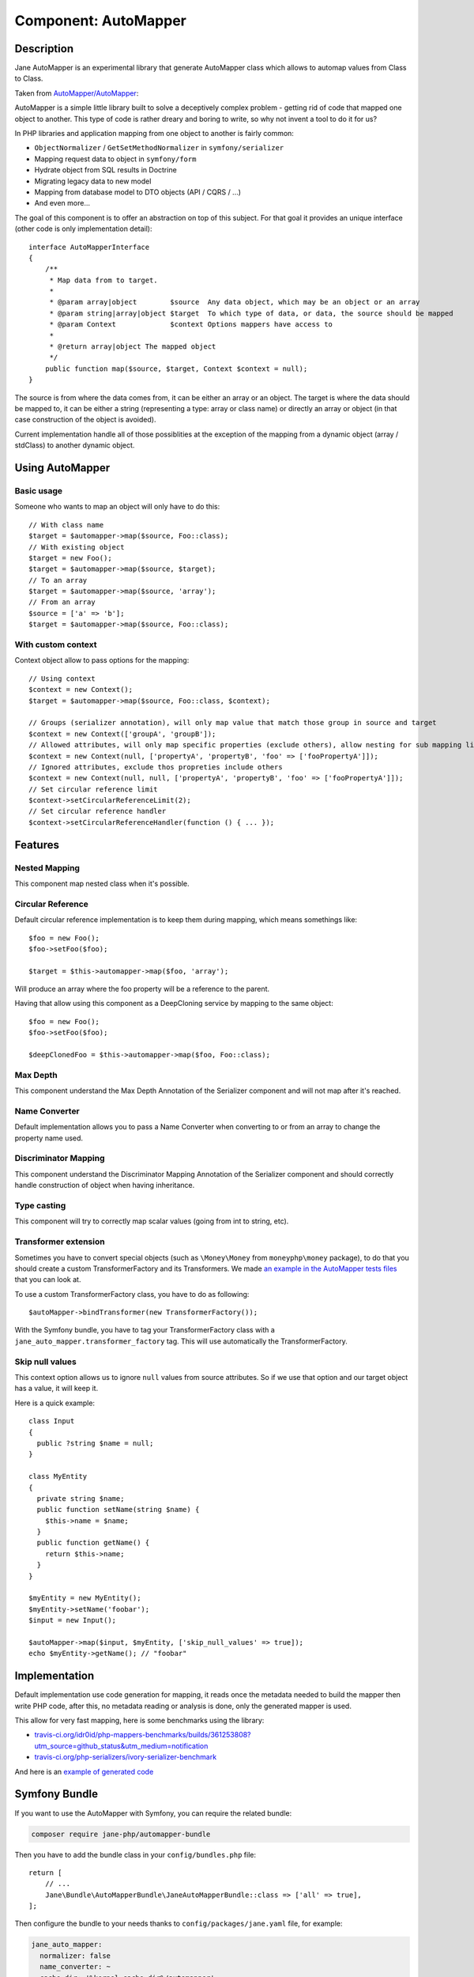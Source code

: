 Component: AutoMapper
=====================

Description
-----------

Jane AutoMapper is an experimental library that generate AutoMapper class which allows to automap values from Class to Class.

Taken from `AutoMapper/AutoMapper`_:

AutoMapper is a simple little library built to solve a deceptively complex problem - getting rid of code that mapped one object to another. This type of code is rather dreary and boring to write, so why not invent a tool to do it for us?

In PHP libraries and application mapping from one object to another is fairly common:

- ``ObjectNormalizer`` / ``GetSetMethodNormalizer`` in ``symfony/serializer``
- Mapping request data to object in ``symfony/form``
- Hydrate object from SQL results in Doctrine
- Migrating legacy data to new model
- Mapping from database model to DTO objects (API / CQRS / ...)
- And even more...

The goal of this component is to offer an abstraction on top of this subject.
For that goal it provides an unique interface (other code is only implementation detail)::

    interface AutoMapperInterface
    {
        /**
         * Map data from to target.
         *
         * @param array|object        $source  Any data object, which may be an object or an array
         * @param string|array|object $target  To which type of data, or data, the source should be mapped
         * @param Context             $context Options mappers have access to
         *
         * @return array|object The mapped object
         */
        public function map($source, $target, Context $context = null);
    }

The source is from where the data comes from, it can be either an array or an object.
The target is where the data should be mapped to, it can be either a string (representing a type: array or class name) or directly an array or object (in that case construction of the object is avoided).

Current implementation handle all of those possiblities at the exception of the mapping from a dynamic object (array / stdClass) to another dynamic object.

.. _`AutoMapper/AutoMapper`: https://github.com/AutoMapper/AutoMapper

Using AutoMapper
----------------

Basic usage
~~~~~~~~~~~

Someone who wants to map an object will only have to do this::

    // With class name
    $target = $automapper->map($source, Foo::class);
    // With existing object
    $target = new Foo();
    $target = $automapper->map($source, $target);
    // To an array
    $target = $automapper->map($source, 'array');
    // From an array
    $source = ['a' => 'b'];
    $target = $automapper->map($source, Foo::class);


With custom context
~~~~~~~~~~~~~~~~~~~

Context object allow to pass options for the mapping::

    // Using context
    $context = new Context();
    $target = $automapper->map($source, Foo::class, $context);

    // Groups (serializer annotation), will only map value that match those group in source and target
    $context = new Context(['groupA', 'groupB']);
    // Allowed attributes, will only map specific properties (exclude others), allow nesting for sub mapping like the serializer component
    $context = new Context(null, ['propertyA', 'propertyB', 'foo' => ['fooPropertyA']]);
    // Ignored attributes, exclude thos propreties include others
    $context = new Context(null, null, ['propertyA', 'propertyB', 'foo' => ['fooPropertyA']]);
    // Set circular reference limit
    $context->setCircularReferenceLimit(2);
    // Set circular reference handler
    $context->setCircularReferenceHandler(function () { ... });

Features
--------

Nested Mapping
~~~~~~~~~~~~~~

This component map nested class when it's possible.

Circular Reference
~~~~~~~~~~~~~~~~~~

Default circular reference implementation is to keep them during mapping, which means somethings like::

    $foo = new Foo();
    $foo->setFoo($foo);

    $target = $this->automapper->map($foo, 'array');

Will produce an array where the foo property will be a reference to the parent.

Having that allow using this component as a DeepCloning service by mapping to the same object::

    $foo = new Foo();
    $foo->setFoo($foo);

    $deepClonedFoo = $this->automapper->map($foo, Foo::class);

Max Depth
~~~~~~~~~

This component understand the Max Depth Annotation of the Serializer component and will not map after it's reached.

Name Converter
~~~~~~~~~~~~~~

Default implementation allows you to pass a Name Converter when converting to or from an array to change the property name used.

Discriminator Mapping
~~~~~~~~~~~~~~~~~~~~~

This component understand the Discriminator Mapping Annotation of the Serializer component and should correctly handle construction of object when having inheritance.

Type casting
~~~~~~~~~~~~

This component will try to correctly map scalar values (going from int to string, etc).

Transformer extension
~~~~~~~~~~~~~~~~~~~~~

Sometimes you have to convert special objects (such as ``\Money\Money`` from ``moneyphp\money`` package), to do that you should create a
custom TransformerFactory and its Transformers. We made `an example in the AutoMapper tests files`_ that you can look at.

To use a custom TransformerFactory class, you have to do as following::

    $autoMapper->bindTransformer(new TransformerFactory());

With the Symfony bundle, you have to tag your TransformerFactory class with a ``jane_auto_mapper.transformer_factory`` tag.
This will use automatically the TransformerFactory.

.. _`an example in the AutoMapper tests files`: https://github.com/janephp/janephp/tree/next/src/Component/AutoMapper/Tests/Fixtures/Transformer

Skip null values
~~~~~~~~~~~~~~~~

This context option allows us to ignore ``null`` values from source attributes. So if we use that option and our target
object has a value, it will keep it.

Here is a quick example::

    class Input
    {
      public ?string $name = null;
    }

    class MyEntity
    {
      private string $name;
      public function setName(string $name) {
        $this->name = $name;
      }
      public function getName() {
        return $this->name;
      }
    }

    $myEntity = new MyEntity();
    $myEntity->setName('foobar');
    $input = new Input();

    $autoMapper->map($input, $myEntity, ['skip_null_values' => true]);
    echo $myEntity->getName(); // "foobar"

Implementation
--------------

Default implementation use code generation for mapping, it reads once the metadata needed to build the mapper then write PHP code, after this, no metadata reading or analysis is done, only the generated mapper is used.

This allow for very fast mapping, here is some benchmarks using the library:

* `travis-ci.org/idr0id/php-mappers-benchmarks/builds/361253808?utm_source=github_status&utm_medium=notification`_
* `travis-ci.org/php-serializers/ivory-serializer-benchmark`_

.. _`travis-ci.org/idr0id/php-mappers-benchmarks/builds/361253808?utm_source=github_status&utm_medium=notification`: https://travis-ci.org/idr0id/php-mappers-benchmarks/builds/361253808?utm_source=github_status&utm_medium=notification
.. _`travis-ci.org/php-serializers/ivory-serializer-benchmark`: https://travis-ci.org/php-serializers/ivory-serializer-benchmark

And here is an `example of generated code`_

.. _`example of generated code`: https://gist.github.com/joelwurtz/7ee48dd768f6d39ccc78d6ab7bdea22a

Symfony Bundle
--------------

If you want to use the AutoMapper with Symfony, you can require the related bundle:

.. code-block:: bash

    composer require jane-php/automapper-bundle

Then you have to add the bundle class in your ``config/bundles.php`` file::

    return [
        // ...
        Jane\Bundle\AutoMapperBundle\JaneAutoMapperBundle::class => ['all' => true],
    ];

Then configure the bundle to your needs thanks to ``config/packages/jane.yaml`` file, for example:

.. code-block:: yaml

    jane_auto_mapper:
      normalizer: false
      name_converter: ~
      cache_dir: '%kernel.cache_dir%/automapper'
      date_time_format: !php/const \DateTimeInterface::RFC3339_EXTENDED
      hot_reload: '%kernel.debug%'

Possible configuration fields:

* ``normalizer`` (default: ``false``):  A boolean which indicate if we inject the ``AutoMapperNormalizer``;
* ``name_converter`` (default: ``null``): A NameConverter based on your needs;
* ``cache_dir`` (default: ``%kernel.cache_dir%/automapper``): This settings allows you to customize the output directory
  for generated mappers;
* ``date_time_format`` (default: ``\DateTime::RFC3339``): This option allows you to change the date time format used to
  transform strings to ``\DateTime``;
* ``hot_reload`` (default: ``%kernel.debug%``): Will reload the AutoMapper registry every time you try to load new
  Mapper class, we recommend to put this option at ``false`` in production.

Extending the bundle
--------------------

The AutoMapper comes with multiple elements to make it work, but you can custom many of them, this section will describe each of these customizable elements.

Mapper configuration
~~~~~~~~~~~~~~~~~~~~

During automapping, we will build metadata about source & target data.
Most of the time this process will be handled by one of our builtin extractor or the Symfony PropertyInfo component.

But you can customize this with a ``MapperConfigurationInterface``. For example if you have an in input array as following::

    ['name' => 'Jane Doe', 'age' => 25]

And we want to automap this array to an object that has a property `yearOfBirth`. With no configuration, this property
will be skipped since there is no matching field in the array, but we can make a custom Mapper configuration to fill it.

We want to calculate this field based on the current year minus the ``age`` field. Here is a custom
Mapper configuration definition following our example::

    use Jane\Bundle\AutoMapperBundle\Configuration\MapperConfigurationInterface;

    class UserMapperConfiguration implements Configuration\MapperConfigurationInterface
    {
        public function getSource(): string
        {
            return 'array';
        }

        public function getTarget(): string
        {
            return \Jane\Component\AutoMapper\Tests\Fixtures\UserDTO::class;
        }

        public function process(MapperGeneratorMetadataInterface $metadata): void
        {
            $metadata->forMember('yearOfBirth', function (array $user) {
                return ((int) date('Y')) - ((int) $user['age']);
            });
        }
    }

This example will map the `yearOfBirth` field as stated!

If you are using the Bundle, any class implementing the ``MapperConfigurationInterface`` interface will be
autoconfigured and linked to the AutoMapper instance.

Transformer
~~~~~~~~~~~

Sometimes we need to manage more complex objects that need specific behavior during mapping. For example the
``Money\Money`` object `from the Money PHP library`_ has a lot of properties we don't want to manage and can confuse
the AutoMapper since it will try to map any properties.

For this kind of objects we need a custom TransformerFactory, you can see `such a class in our test suite`_. You also
need to implement the ``TransformerFactoryInterface`` interface in order to autoregister this factory in the
AutoMapper.

.. _`from the Money PHP library`: https://github.com/moneyphp/money
.. _`such a class in our test suite`: https://github.com/janephp/janephp/tree/next/src/AutoMapper/Bundle/Tests/Resources/app/Transformer

NameConverter
~~~~~~~~~~~~~

As in Symfony, we have the possibility to overload the property names with NameConverter (see. `related serializer documentation`_).

We can use the same behavior in the AutoMapper thanks to the ``name_converter`` configuration field. You have to give a
service implementing the ``AdvancedNameConverterInterface`` interface.

.. _`related serializer documentation`: https://symfony.com/doc/current/components/serializer.html#configure-name-conversion-using-metadata

